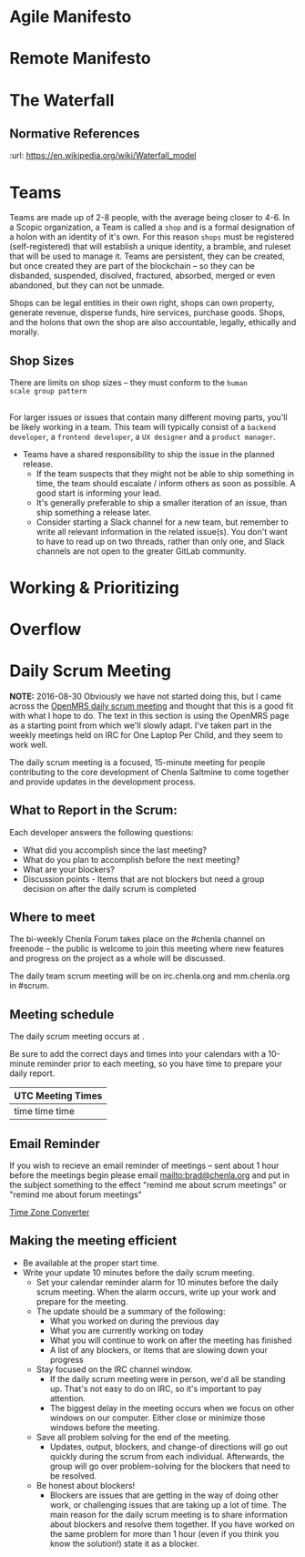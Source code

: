 


* Agile Manifesto
* Remote Manifesto

* The Waterfall

#+BEGIN_SRC dot :file img/waterfall.png :noweb yes :exports results
digraph h {
  <<dot-style>>

  rankdir=LR;
  splines=ortho;

  node      [fixedsize="true",height=".60",width="1.7",fillcolor="#56B4E9:0.5:#8EC9E9",gradientangle=90,fontcolor="#FFFFFF",shape=box]
  req       [label="requirements"]
  design    [label="design", pos="30,30"]
  imp       [label="implementation"]
  verify    [label="verification"]
  maint     [label="maintainence"]

 { rank=min; req;}
 { rank=sink; design;}
 { rank=min; imp; }
 { rank=sink; verify; }
 { rank=min; maint; }

  req    -> design;
  design -> imp ;
  imp    -> verify ;
  verify -> maint ;
}
#+END_SRC

#+RESULTS:
[[file:img/waterfall.png]]


** Normative References
:url: https://en.wikipedia.org/wiki/Waterfall_model

* Teams

Teams are made up of 2-8 people, with the average being closer to
4-6.  In a Scopic organization, a Team is called a =shop= and is a
formal designation of a holon with an identity of it's own.  For this
reason =shops= must be registered (self-registered) that will
establish a unique identity, a bramble, and ruleset that will be used
to manage it.  Teams are persistent, they can be created, but once
created they are part of the blockchain -- so they can be disbanded,
suspended, disolved, fractured, absorbed, merged or even abandoned,
but they can not be unmade.

Shops can be legal entities in their own right, shops can own
property, generate revenue, disperse funds, hire services, purchase
goods.  Shops, and the holons that own the shop are also accountable, 
legally, ethically and morally.

** Shop Sizes

There are limits on shop sizes -- they must conform to the =human
scale group pattern=

** 

For larger issues or issues that contain many different moving parts,
you'll be likely working in a team. This team will typically consist
of a =backend developer=, a =frontend developer=, a =UX designer= and a
=product manager=.

   - Teams have a shared responsibility to ship the issue in the
     planned release.
      - If the team suspects that they might not be
        able to ship something in time, the team should escalate /
        inform others as soon as possible. A good start is informing
        your lead.
      - It's generally preferable to ship a smaller
        iteration of an issue, than ship something a release later.
    - Consider starting a Slack channel for a new team, but remember
      to write all relevant information in the related issue(s). You
      don't want to have to read up on two threads, rather than only
      one, and Slack channels are not open to the greater GitLab
      community.





* Working & Prioritizing
* Overflow


* Daily Scrum Meeting

*NOTE:* 2016-08-30 Obviously we have not started doing this, but I
came across the [[https://wiki.openmrs.org/display/RES/Daily+Scrum+Meeting][OpenMRS daily scrum meeting]] and thought that this is a
good fit with what I hope to do. The text in this section is using the
OpenMRS page as a starting point from which we'll slowly adapt.  I've
taken part in the weekly meetings held on IRC for One Laptop Per
Child, and they seem to work well.

The daily scrum meeting is a focused, 15-minute meeting for people
contributing to the core development of Chenla Saltmine to come
together and provide updates in the development process.

** What to Report in the Scrum:

Each developer answers the following questions:

  - What did you accomplish since the last meeting?
  - What do you plan to accomplish before the next meeting?
  - What are your blockers?
  - Discussion points - Items that are not blockers but need a group
    decision on after the daily scrum is completed

** Where to meet

The bi-weekly Chenla Forum takes place on the #chenla channel on
freenode -- the public is welcome to join this meeting where new
features and progress on the project as a whole will be discussed.

The daily team scrum meeting will be on irc.chenla.org and
mm.chenla.org in #scrum.

** Meeting schedule

The daily scrum meeting occurs at . 

Be sure to add the correct days and times into your calendars with a
10-minute reminder prior to each meeting, so you have time to prepare
your daily report.

  | UTC Meeting Times |
  |-------------------|
  | time time time    |
 
** Email Reminder

If you wish to recieve an email reminder of meetings -- sent about 1
hour before the meetings begin please email mailto:brad@chenla.org and
put in the subject something to the effect "remind me about scrum
meetings" or "remind me about forum meetings"

[[http://www.timeanddate.com/worldclock/converter.html][Time Zone Converter]]

** Making the meeting efficient

 - Be available at the proper start time.
 - Write your update 10 minutes before the daily scrum meeting.
    - Set your calendar reminder alarm for 10 minutes before the daily
      scrum meeting. When the alarm occurs, write up your work and
      prepare for the meeting.
    - The update should be a summary of the following:
      - What you worked on during the previous day
      - What you are currently working on today
      - What you will continue to work on after the meeting has
        finished
      - A list of any blockers, or items that are slowing down your
        progress
  - Stay focused on the IRC channel window.
      - If the daily scrum meeting were in person, we'd all be
        standing up. That's not easy to do on IRC, so it's important
        to pay attention.
      - The biggest delay in the meeting occurs when we focus on other
        windows on our computer. Either close or minimize those
        windows before the meeting.
  - Save all problem solving for the end of the meeting.
      - Updates, output, blockers, and change-of directions will go
        out quickly during the scrum from each individual. Afterwards,
        the group will go over problem-solving for the blockers that
        need to be resolved.
  - Be honest about blockers!
      - Blockers are issues that are getting in the way of doing other
        work, or challenging issues that are taking up a lot of time.
        The main reason for the daily scrum meeting is to share
        information about blockers and resolve them together.  If you
        have worked on the same problem for more than 1 hour (even if
        you think you know the solution!) state it as a blocker.

* Diagram definitions                                              :noexport:
** Global GraphViz styles

#+BEGIN_SRC dot :noweb-ref dot-style :exports none
  node[style="filled",fontname="Dejavu Sans",fontcolor="black",fontsize=14];
  edge[fontname="Dejavu Sans",fontsize=9];
#+END_SRC
